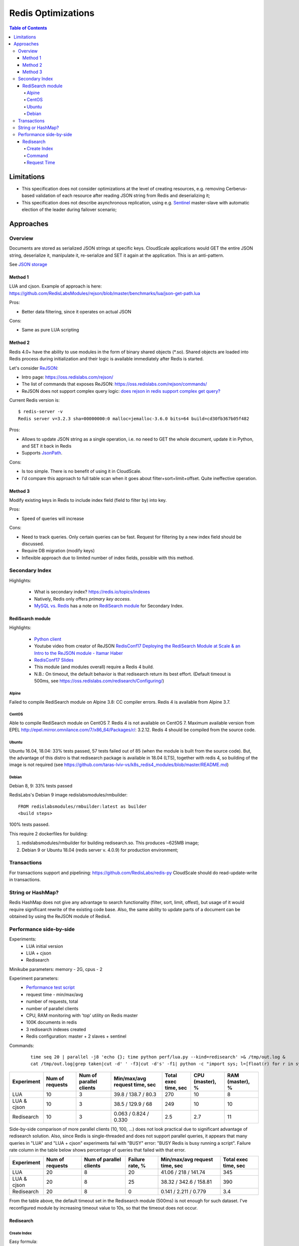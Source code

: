 ===================
Redis Optimizations
===================

.. contents:: Table of Contents

Limitations
===========
- This specification does not consider optimizations at the level of creating resources, e.g. removing Cerberus-based validation of each resource after reading JSON string from Redis and deserializing it;
- This specification does not describe asynchronous replication, using e.g. `Sentinel <https://redis.io/topics/sentinel>`_ master-slave with automatic election of the leader during failover scenario;

Approaches
==========

Overview
--------
Documents are stored as serialized JSON strings at specific keys.  CloudScale applications would GET the entire JSON string, deserialize it, manipulate it, re-serialize and SET it again at the application. This is an anti-pattern.

See `JSON storage <https://redislabs.com/redis-best-practices/data-storage-patterns/json-storage/>`_

Method 1
""""""""
LUA and cjson. Example of approach is here: https://github.com/RedisLabsModules/rejson/blob/master/benchmarks/lua/json-get-path.lua


Pros:

- Better data filtering, since it operates on actual JSON

Cons:

- Same as pure LUA scripting

Method 2
""""""""
Redis 4.0+ have the ability to use modules in the form of binary shared objects (\*.so). Shared objects are loaded into Redis process during initialization and their logic is available immediately after Redis is started.

Let's consider `ReJSON <https://github.com/RedisLabsModules/rejson>`_:

* Intro page: https://oss.redislabs.com/rejson/
* The list of commands that exposes ReJSON: https://oss.redislabs.com/rejson/commands/
* ReJSON does not support complex query logic: `does rejson in redis support complex get query? <https://stackoverflow.com/questions/47518725/does-rejson-in-redis-support-complex-get-query>`_

Current Redis version is:
::

        $ redis-server -v
        Redis server v=3.2.3 sha=00000000:0 malloc=jemalloc-3.6.0 bits=64 build=cd30fb367b05f482

Pros:

- Allows to update JSON string as a single operation, i.e. no need to GET the whole document, update it in Python, and SET it back in Redis
- Supports `JsonPath <http://goessner.net/articles/JsonPath/>`_.

Cons:

- Is too simple. There is no benefit of using it in CloudScale.
- I'd compare this approach to full table scan when it goes about filter+sort+limit+offset. Quite ineffective operation.

Method 3
""""""""
Modify existing keys in Redis to include index field (field to filter by) into key.

Pros:

- Speed of queries will increase

Cons:

- Need to track queries. Only certain queries can be fast. Request for filtering by a new index field should be discussed.
- Require DB migration (modify keys)
- Inflexible approach due to limited number of index fields, possible with this method.

Secondary Index
---------------
Highlights:

 * What is secondary index? https://redis.io/topics/indexes
 * Natively, Redis only offers *primary key access*.
 * `MySQL vs. Redis <https://db-engines.com/en/system/MySQL%3BRedis>`_ has a note on `RediSearch module <https://oss.redislabs.com/redisearch/>`_ for Secondary Index.

RediSearch module
"""""""""""""""""
Highlights:

 * `Python client <https://github.com/RedisLabs/redisearch-py>`_
 * Youtube video from creator of ReJSON `RedisConf17 Deploying the RediSearch Module at Scale & an Intro to the ReJSON module - Itamar Haber <https://www.youtube.com/watch?v=MDnHFWTxDPQ>`_
 * `RedisConf17 Slides <https://www.slideshare.net/RedisLabs/redisconf17-searching-billions-of-documents-with-redis>`_
 * This module (and modules overall) require a Redis 4 build.
 * N.B.: On timeout, the default behavior is that redisearch return its best effort. (Default timeout is 500ms, see https://oss.redislabs.com/redisearch/Configuring/)

Alpine
''''''
Failed to compile RediSearch module on Alpine 3.8: CC compiler errors.
Redis 4 is available from Alpine 3.7.

CentOS
''''''
Able to compile RediSearch module on CentOS 7.
Redis 4 is not available on CentOS 7. Maximum available version from EPEL http://epel.mirror.omnilance.com/7/x86_64/Packages/r/: 3.2.12.
Redis 4 should be compiled from the source code.

Ubuntu
''''''
Ubuntu 16.04, 18.04: 33% tests passed, 57 tests failed out of 85 (when the module is built from the source code). But, the advantage of this distro is that redisearch package is available in 18.04 (LTS), together with redis 4, so building of the image is not required (see https://github.com/taras-lviv-vs/k8s_redis4_modules/blob/master/README.md)

Debian
''''''
Debian 8, 9: 33% tests passed

RedisLabs's Debian 9 image redislabsmodules/rmbuilder:
::

        FROM redislabsmodules/rmbuilder:latest as builder
        <build steps>

100% tests passed.

This require 2 dockerfiles for building:

1) redislabsmodules/rmbuilder for building redisearch.so. This produces ~625MB image;
2) Debian 9 or Ubuntu 18.04 (redis server v. 4.0.9) for production environment;

Transactions
------------
For transactions support and pipelining: https://github.com/RedisLabs/redis-py
CloudScale should do read-update-write in transactions.

String or HashMap?
------------------
Redis HashMap does not give any advantage to search functionality (filter, sort, limit, offest), but usage of it would require significant rewrite of the existing code base.
Also, the same ability to update parts of a document can be obtained by using the ReJSON module of Redis4.

Performance side-by-side
------------------------
Experiments:
 - LUA initial version
 - LUA + cjson
 - Redisearch

Minikube parameters: memory - 2G, cpus - 2

Experiment parameters:
 - `Performance test script <https://github.com/taras-lviv-vs/k8s_redis4_modules/blob/master/test/lua.py>`_
 - request time - min/max/avg
 - number of requests, total
 - number of parallel clients
 - CPU, RAM monitoring with 'top' utility on Redis master
 - 100K documents in redis
 - 3 redisearch indexes created
 - Redis configuration: master + 2 slaves + sentinel

Commands:
 ::

         time seq 20 | parallel -j8 'echo {}; time python perf/lua.py --kind=redisearch' >& /tmp/out.log &
         cat /tmp/out.log|grep taken|cut -d' ' -f3|cut -d's' -f1| python -c "import sys; l=[float(r) for r in sys.stdin.readlines()]; print(len(l), min(l), max(l), sum(l)/len(l))"

+-------------+-----------------+-------------------------+-------------------------------+----------------------+-----------------+-----------------+
| Experiment  | Num of requests | Num of parallel clients | Min/max/avg request time, sec | Total exec time, sec | CPU (master), % | RAM (master), % |
+=============+=================+=========================+===============================+======================+=================+=================+
| LUA         | 10              | 3                       | 39.8 / 138.7 / 80.3           | 270                  | 10              | 8               |
+-------------+-----------------+-------------------------+-------------------------------+----------------------+-----------------+-----------------+
| LUA & cjson | 10              | 3                       | 38.5 / 129.9 / 68             | 249                  | 10              | 10              |
+-------------+-----------------+-------------------------+-------------------------------+----------------------+-----------------+-----------------+
| Redisearch  | 10              | 3                       | 0.063 / 0.824 / 0.330         | 2.5                  | 2.7             | 11              |
+-------------+-----------------+-------------------------+-------------------------------+----------------------+-----------------+-----------------+

Side-by-side comparison of more parallel clients (10, 100, ...) does not look practical due to significant advantage of redisearch solution.
Also, since Redis is single-threaded and does not support parallel queries, it appears that many queries in "LUA" and "LUA + cjson" experiments fail with "BUSY" error: "BUSY Redis is busy running a script". Failure rate column in the table below shows percentage of queries that failed with that error.

+-------------+-----------------+-------------------------+-----------------+-------------------------------+----------------------+
| Experiment  | Num of requests | Num of parallel clients | Failure rate, % | Min/max/avg request time, sec | Total exec time, sec |
+=============+=================+=========================+=================+===============================+======================+
| LUA         | 20              | 8                       | 20              | 41.06 / 218 / 141.74          | 345                  |
+-------------+-----------------+-------------------------+-----------------+-------------------------------+----------------------+
| LUA & cjson | 20              | 8                       | 25              | 38.32 / 342.6 / 158.81        | 390                  |
+-------------+-----------------+-------------------------+-----------------+-------------------------------+----------------------+
| Redisearch  | 20              | 8                       | 0               | 0.141 / 2.211 / 0.779         | 3.4                  |
+-------------+-----------------+-------------------------+-----------------+-------------------------------+----------------------+

From the table above, the default timeout set in the Redisearch module (500ms) is not enough for such dataset. I've reconfigured module by increasing timeout value to 10s, so that the timeout does not occur.

Redisearch
""""""""""

Create Index
''''''''''''

Easy formula:
::

        Adding one index adds number of index records equal to the number of data records, so when adding all records takes X time, creating one index takes X time.
        Creating 2 indexes takes 2*X time, 3 indexes takes 3*X time:

        (ve3.6mac) ➜  cloudscale git:(develop) ✗ time python perf/lua.py --init-db
        'init db:'
        python perf/lua.py --init-db  9.25s user 2.50s system 7% cpu 2:36.61 total
        (ve3.6mac) ➜  cloudscale git:(develop) ✗ time python perf/lua.py --build-id
        'build id:'
        python perf/lua.py --build-id  18.66s user 5.19s system 5% cpu 7:35.10 total

Command
''''''

Run 100 requests in 10 parallel https://www.gnu.org/software/parallel/man.html jobs:
::

        time seq 100 | parallel -j10 'echo {}; time python perf/lua.py --kind=redisearch'

Request Time
''''''''''''
Request time depending on number of parallel clients:
::

        clients,min,max,avg
        1,0.14613699913024902,0.3551449775695801,0.25779337882995607
        2,0.15966796875,0.6355469226837158,0.31199452877044676
        5,0.13125395774841309,1.3304510116577148,0.5229210376739502
        10,0.11668705940246582,2.117016077041626,0.8470457530021668
        20,0.04387712478637695,5.573847055435181,1.6659406328201294
        50,0.25347089767456055,12.975162029266357,4.6381737055778505
        100,0.03702402114868164,22.13362979888916,6.292673638820649

The same performance test but including heavy index write test, to make sure index rebuilding does not break things down.
The number of parallel writing clients is 10:

::

        time seq 10 | parallel -j10 'echo {}; time python perf/lua.py --kind=update_docs' >& /tmp/out2.log &; time seq 100 | parallel -j10 'echo {}; time python perf/lua.py --kind=redisearch' >& /tmp/out.log &

Request time under heavy 'write' load:

::

        clients,min,max,avg
        1,0.3305060863494873,9.426476240158081,1.3300710916519165
        2,0.5304579734802246,10.556098937988281,1.7188382148742676
        5,0.5482828617095947,12.211752891540527,2.65666512966156
        10,0.7311320304870605,13.516964197158813,3.8883195734024047
        20,3.5726687908172607,21.529234170913696,8.14286167383194
        50,11.699146032333374,30.637272834777832,17.481606307983398
        100,12.728874921798706,40.846710205078125,22.391618380069733

Request time read vs read-write tests:

::

	clients,avg1,avg2
	1,0.25779337882995607,1.3300710916519165
	2,0.31199452877044676,1.7188382148742676
	5,0.5229210376739502,2.65666512966156
	10,0.8470457530021668,3.8883195734024047
	20,1.6659406328201294,8.14286167383194
	50,4.6381737055778505,17.481606307983398
	100,6.292673638820649,22.391618380069733

The above data plotted in a chart:

.. image:: request_time.png

Where, the horizontal axe represents the number of parallel "read" clients, the vertical axe represents request time for the "read" client. "avg1" series is representing read-only requests, and "avg2" is representing read requests with parallel 10 "write" clients, with transactions that force redisearch index rebuild.

